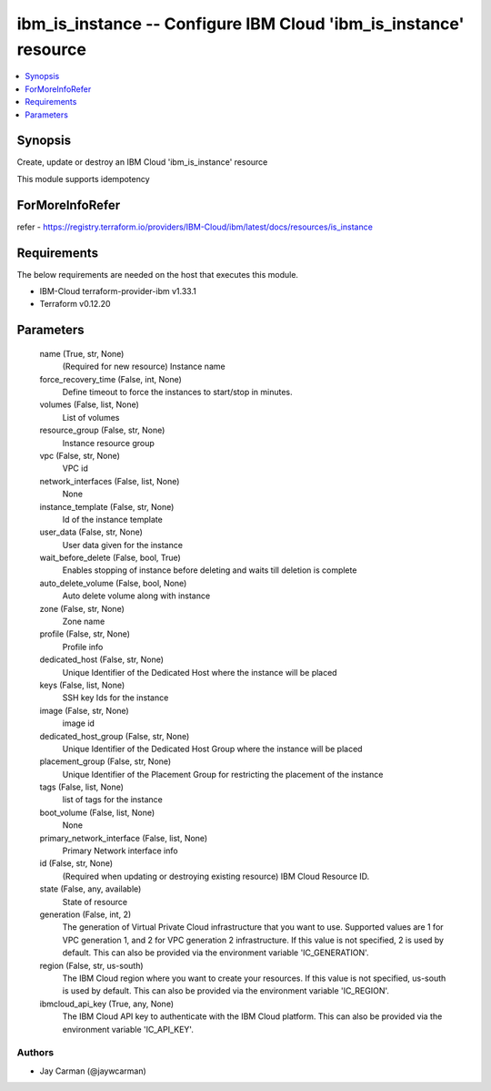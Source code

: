 
ibm_is_instance -- Configure IBM Cloud 'ibm_is_instance' resource
=================================================================

.. contents::
   :local:
   :depth: 1


Synopsis
--------

Create, update or destroy an IBM Cloud 'ibm_is_instance' resource

This module supports idempotency


ForMoreInfoRefer
----------------
refer - https://registry.terraform.io/providers/IBM-Cloud/ibm/latest/docs/resources/is_instance

Requirements
------------
The below requirements are needed on the host that executes this module.

- IBM-Cloud terraform-provider-ibm v1.33.1
- Terraform v0.12.20



Parameters
----------

  name (True, str, None)
    (Required for new resource) Instance name


  force_recovery_time (False, int, None)
    Define timeout to force the instances to start/stop in minutes.


  volumes (False, list, None)
    List of volumes


  resource_group (False, str, None)
    Instance resource group


  vpc (False, str, None)
    VPC id


  network_interfaces (False, list, None)
    None


  instance_template (False, str, None)
    Id of the instance template


  user_data (False, str, None)
    User data given for the instance


  wait_before_delete (False, bool, True)
    Enables stopping of instance before deleting and waits till deletion is complete


  auto_delete_volume (False, bool, None)
    Auto delete volume along with instance


  zone (False, str, None)
    Zone name


  profile (False, str, None)
    Profile info


  dedicated_host (False, str, None)
    Unique Identifier of the Dedicated Host where the instance will be placed


  keys (False, list, None)
    SSH key Ids for the instance


  image (False, str, None)
    image id


  dedicated_host_group (False, str, None)
    Unique Identifier of the Dedicated Host Group where the instance will be placed


  placement_group (False, str, None)
    Unique Identifier of the Placement Group for restricting the placement of the instance


  tags (False, list, None)
    list of tags for the instance


  boot_volume (False, list, None)
    None


  primary_network_interface (False, list, None)
    Primary Network interface info


  id (False, str, None)
    (Required when updating or destroying existing resource) IBM Cloud Resource ID.


  state (False, any, available)
    State of resource


  generation (False, int, 2)
    The generation of Virtual Private Cloud infrastructure that you want to use. Supported values are 1 for VPC generation 1, and 2 for VPC generation 2 infrastructure. If this value is not specified, 2 is used by default. This can also be provided via the environment variable 'IC_GENERATION'.


  region (False, str, us-south)
    The IBM Cloud region where you want to create your resources. If this value is not specified, us-south is used by default. This can also be provided via the environment variable 'IC_REGION'.


  ibmcloud_api_key (True, any, None)
    The IBM Cloud API key to authenticate with the IBM Cloud platform. This can also be provided via the environment variable 'IC_API_KEY'.













Authors
~~~~~~~

- Jay Carman (@jaywcarman)

